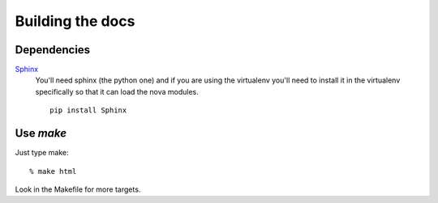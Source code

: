 =================
Building the docs
=================

Dependencies
============

Sphinx_
  You'll need sphinx (the python one) and if you are
  using the virtualenv you'll need to install it in the virtualenv
  specifically so that it can load the nova modules.

  ::

    pip install Sphinx


.. _Sphinx: http://sphinx.pocoo.org



Use `make`
==========

Just type make::

  % make html

Look in the Makefile for more targets.


